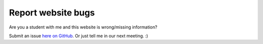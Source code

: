 Report website bugs
=====================

Are you a student with me and this website is wrong/missing
information?

Submit an issue `here on GitHub <https://github.com/jennirinker/projects-with-jenni/tree/main>`_.
Or just tell me in our next meeting. :)
